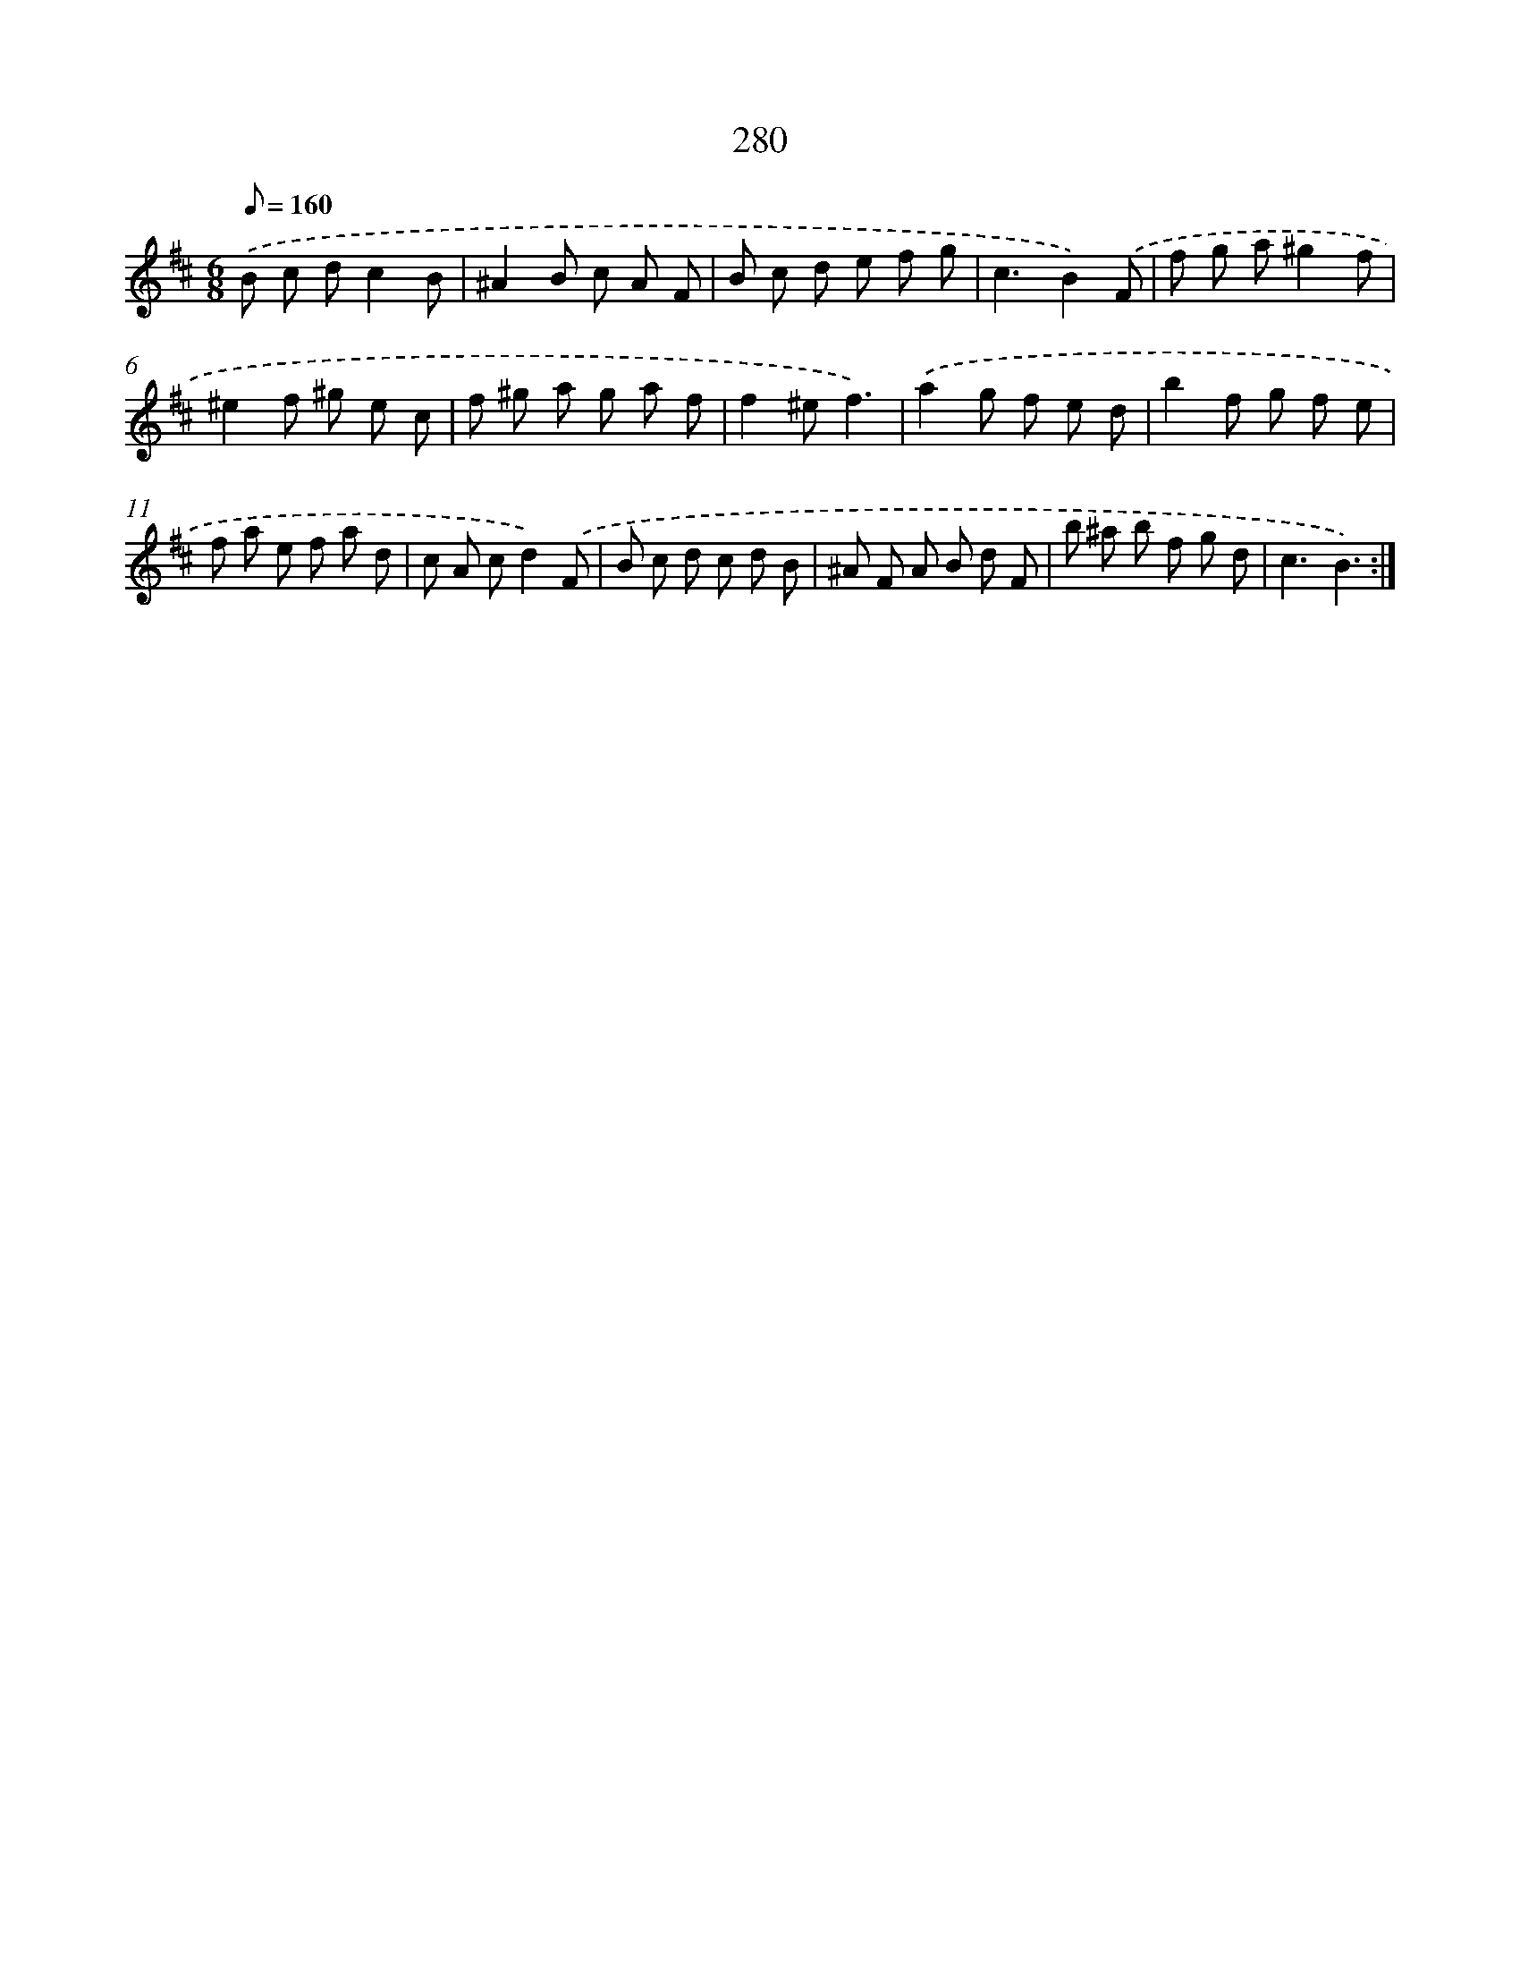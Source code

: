 X: 11771
T: 280
%%abc-version 2.0
%%abcx-abcm2ps-target-version 5.9.1 (29 Sep 2008)
%%abc-creator hum2abc beta
%%abcx-conversion-date 2018/11/01 14:37:18
%%humdrum-veritas 3723849893
%%humdrum-veritas-data 4185409194
%%continueall 1
%%barnumbers 0
L: 1/8
M: 6/8
Q: 1/8=160
K: D clef=treble
.('B c dc2B |
^A2B c A F |
B c d e f g |
c3B2).('F |
f g a^g2f |
^e2f ^g e c |
f ^g a g a f |
f2^ef3) |
.('a2g f e d |
b2f g f e |
f a e f a d |
c A cd2).('F |
B c d c d B |
^A F A B d F |
b ^a b f g d |
c3B3) :|]
